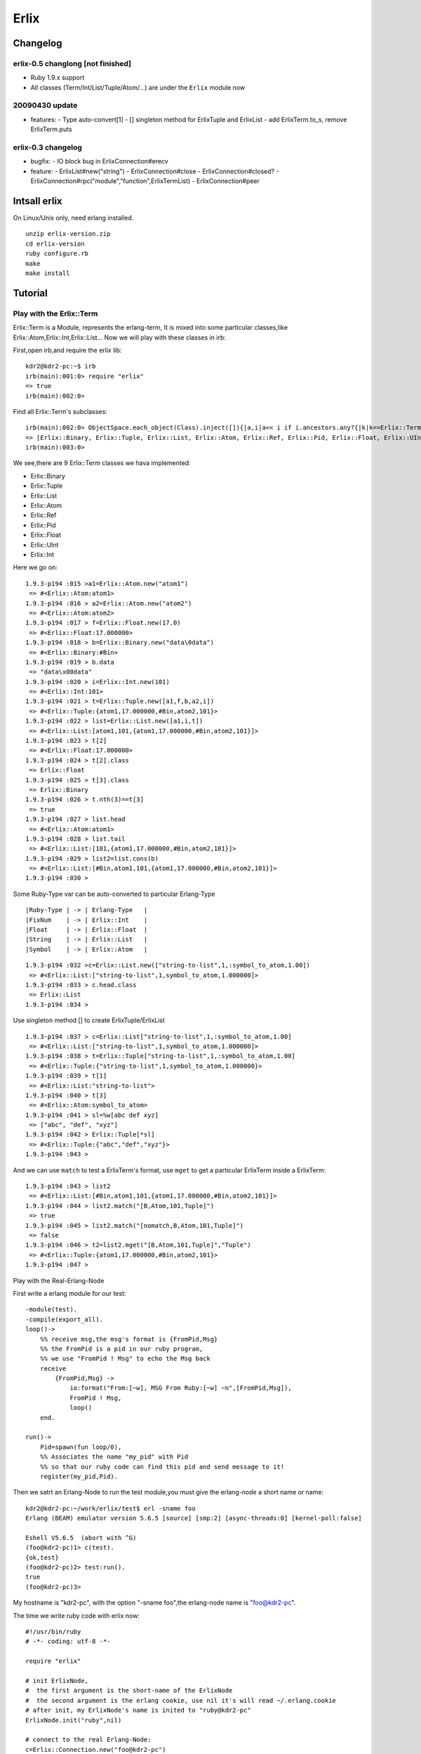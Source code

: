 Erlix
============================================================

Changelog
------------------------------------------------------------

erlix-0.5 changlong [not finished]
~~~~~~~~~~~~~~~~~~~~~~~~~~~~~~~~~~~~~~~~~~~~~~~~~~~~~~~~~~~~

* Ruby 1.9.x support
* All classes (Term/Int/List/Tuple/Atom/...) are under the ``Erlix`` module now

20090430 update
~~~~~~~~~~~~~~~~~~~~~~~~~~~~~~~~~~~~~~~~~~~~~~~~~~~~~~~~~~~~

* features:
  - Type auto-convert[1]
  - [] singleton method for ErlixTuple and ErlixList
  - add ErlixTerm.to_s, remove ErlixTerm.puts

erlix-0.3 changelog
~~~~~~~~~~~~~~~~~~~~~~~~~~~~~~~~~~~~~~~~~~~~~~~~~~~~~~~~~~~~

* bugfix:
  - IO block bug in ErlixConnection#erecv

* feature:
  - ErlixList#new("string")
  - ErlixConnection#close
  - ErlixConnection#closed?
  - ErlixConnection#rpc("module","function",ErlixTermList)
  - ErlixConnection#peer



Intsall erlix
------------------------------------------------------------

On Linux/Unix only, need erlang installed.

::
   
   unzip erlix-version.zip
   cd erlix-version
   ruby configure.rb
   make
   make install

Tutorial
------------------------------------------------------------

Play with the Erlix::Term
~~~~~~~~~~~~~~~~~~~~~~~~~~~~~~~~~~~~~~~~~~~~~~~~~~~~~~~~~~~~

Erlix::Term is a Module, represents the erlang-term, It is mixed into
some particular classes,like Erlix::Atom,Erlix::Int,Erlix::List... Now we
will play with these classes in irb:

First,open irb,and require the erlix lib:

::
   
   kdr2@kdr2-pc:~$ irb
   irb(main):001:0> require "erlix"
   => true
   irb(main):002:0>

Find all Erlix::Term's subclasses:

::
   
   irb(main):002:0> ObjectSpace.each_object(Class).inject([]){|a,i|a<< i if i.ancestors.any?{|k|k==Erlix::Term};a}
   => [Erlix::Binary, Erlix::Tuple, Erlix::List, Erlix::Atom, Erlix::Ref, Erlix::Pid, Erlix::Float, Erlix::UInt, Erlix::Int] 
   irb(main):003:0>

We see,there are 9 Erlix::Term classes we hava implemented:

- Erlix::Binary
- Erlix::Tuple
- Erlix::List
- Erlix::Atom
- Erlix::Ref
- Erlix::Pid
- Erlix::Float
- Erlix::UInt
- Erlix::Int


Here we go on:

::

   1.9.3-p194 :015 >a1=Erlix::Atom.new("atom1")
    => #<Erlix::Atom:atom1> 
   1.9.3-p194 :016 > a2=Erlix::Atom.new("atom2")
    => #<Erlix::Atom:atom2> 
   1.9.3-p194 :017 > f=Erlix::Float.new(17.0)
    => #<Erlix::Float:17.000000> 
   1.9.3-p194 :018 > b=Erlix::Binary.new("data\0data")
    => #<Erlix::Binary:#Bin> 
   1.9.3-p194 :019 > b.data
    => "data\x00data" 
   1.9.3-p194 :020 > i=Erlix::Int.new(101)
    => #<Erlix::Int:101> 
   1.9.3-p194 :021 > t=Erlix::Tuple.new([a1,f,b,a2,i])
    => #<Erlix::Tuple:{atom1,17.000000,#Bin,atom2,101}> 
   1.9.3-p194 :022 > list=Erlix::List.new([a1,i,t])
    => #<Erlix::List:[atom1,101,{atom1,17.000000,#Bin,atom2,101}]> 
   1.9.3-p194 :023 > t[2]
    => #<Erlix::Float:17.000000> 
   1.9.3-p194 :024 > t[2].class
    => Erlix::Float 
   1.9.3-p194 :025 > t[3].class
    => Erlix::Binary 
   1.9.3-p194 :026 > t.nth(3)==t[3]
    => true 
   1.9.3-p194 :027 > list.head
    => #<Erlix::Atom:atom1> 
   1.9.3-p194 :028 > list.tail
    => #<Erlix::List:[101,{atom1,17.000000,#Bin,atom2,101}]> 
   1.9.3-p194 :029 > list2=list.cons(b)
    => #<Erlix::List:[#Bin,atom1,101,{atom1,17.000000,#Bin,atom2,101}]> 
   1.9.3-p194 :030 > 
   


Some Ruby-Type var can be auto-converted to particular Erlang-Type
::
   
   |Ruby-Type | -> | Erlang-Type   |
   |FixNum    | -> | Erlix::Int    |
   |Float     | -> | Erlix::Float  |
   |String    | -> | Erlix::List   |
   |Symbol    | -> | Erlix::Atom   |
   

::

   1.9.3-p194 :032 >c=Erlix::List.new(["string-to-list",1,:symbol_to_atom,1.00])
    => #<Erlix::List:["string-to-list",1,symbol_to_atom,1.000000]> 
   1.9.3-p194 :033 > c.head.class
    => Erlix::List 
   1.9.3-p194 :034 > 


Use singleton method [] to create ErlixTuple/ErlixList

::

   1.9.3-p194 :037 > c=Erlix::List["string-to-list",1,:symbol_to_atom,1.00]
    => #<Erlix::List:["string-to-list",1,symbol_to_atom,1.000000]> 
   1.9.3-p194 :038 > t=Erlix::Tuple["string-to-list",1,:symbol_to_atom,1.00]
    => #<Erlix::Tuple:{"string-to-list",1,symbol_to_atom,1.000000}> 
   1.9.3-p194 :039 > t[1]
    => #<Erlix::List:"string-to-list"> 
   1.9.3-p194 :040 > t[3]
    => #<Erlix::Atom:symbol_to_atom> 
   1.9.3-p194 :041 > sl=%w[abc def xyz]
    => ["abc", "def", "xyz"] 
   1.9.3-p194 :042 > Erlix::Tuple[*sl]
    => #<Erlix::Tuple:{"abc","def","xyz"}> 
   1.9.3-p194 :043 > 



And we can use ``match`` to test a ErlixTerm's format, use ``mget`` to get
a particular ErlixTerm inside a ErlixTerm: 

::

   1.9.3-p194 :043 > list2
    => #<Erlix::List:[#Bin,atom1,101,{atom1,17.000000,#Bin,atom2,101}]> 
   1.9.3-p194 :044 > list2.match("[B,Atom,101,Tuple]")
    => true 
   1.9.3-p194 :045 > list2.match("[nomatch,B,Atom,101,Tuple]")
    => false 
   1.9.3-p194 :046 > t2=list2.mget("[B,Atom,101,Tuple]","Tuple")
    => #<Erlix::Tuple:{atom1,17.000000,#Bin,atom2,101}> 
   1.9.3-p194 :047 > 


Play with the Real-Erlang-Node

First write a erlang module for our test:

::
   
  -module(test).
  -compile(export_all).
  loop()->
      %% receive msg,the msg's format is {FromPid,Msg}
      %% the FromPid is a pid in our ruby program,
      %% we use "FromPid ! Msg" to echo the Msg back
      receive
          {FromPid,Msg} ->
              io:format("From:[~w], MSG From Ruby:[~w] ~n",[FromPid,Msg]),
              FromPid ! Msg,
              loop()
      end.
  
  run()->
      Pid=spawn(fun loop/0),
      %% Associates the name "my_pid" with Pid
      %% so that our ruby code can find this pid and send message to it!
      register(my_pid,Pid).


Then we satrt an Erlang-Node to run the test module,you must give the
erlang-node a short name or name: 

::
   
   kdr2@kdr2-pc:~/work/erlix/test$ erl -sname foo
   Erlang (BEAM) emulator version 5.6.5 [source] [smp:2] [async-threads:0] [kernel-poll:false]

   Eshell V5.6.5  (abort with ^G)
   (foo@kdr2-pc)1> c(test).
   {ok,test}
   (foo@kdr2-pc)2> test:run().
   true
   (foo@kdr2-pc)3>


My hostname is "kdr2-pc", with the option "-sname foo",the erlang-node
name is "foo@kdr2-pc". 

The time we write ruby code with erlix now:

::
   
   #!/usr/bin/ruby
   # -*- coding: utf-8 -*-

   require "erlix"
   
   # init ErlixNode,
   #  the first argument is the short-name of the ErlixNode
   #  the second argument is the erlang cookie, use nil it's will read ~/.erlang.cookie
   # after init, my ErlixNode's name is inited to "ruby@kdr2-pc"
   ErlixNode.init("ruby",nil)

   # connect to the real Erlang-Node:
   c=Erlix::Connection.new("foo@kdr2-pc")
   puts "connect ok"

   # create a new Pid with the connection
   # we will use this Pid as the FromPid
   p=Erlix::Pid.new(c)

   # make a ErlixTuple {Pid,test_atom} and send it to the real erlang-node
   c.esend("my_pid",Erlix::Tuple.new([p,Erlix::Atom.new("test_atom")]))
   puts "send ok"

   # start a new thread to receive the msg from the real erlang-node
   puts "receiving"
   t=Thread.new{
       while true do
           m=c.erecv
           puts m.mtype
           puts m.message
           puts m.class
           puts m.from
           puts m.to
      end
   }

   t.join



Run the test code:

::
   
   kdr2@kdr2-pc:~/work/erlix$ ruby test/erlix_test.rb
   connect ok
   send ok
   receiving
   ERL_SEND
   test_atom
   ErlixMessage
   nil
   <3.6.3>
   ...


The output of erlang:

::
   
   (foo@kdr2-pc)2> test:run().
   true
   From:[<6027.3.6>], MSG From Ruby:[test_atom]
   (foo@kdr2-pc)3>

**Note** : the class ErlixMessage:
The method ErlixConnection#erecv return an instance of ErlixMessage, ErlixMessage represents the struct ErlMessge in erl_interface,it has several fields:
# type
# msg
# from
# to
You can call @ErlixMessage#mtype@,@ErlixMessage#message@,@ErlixMessage#from@,@ErlixMessage#to@ to get them.
There's the description of ErlMessage from the erl_connect manual:

<pre><code>
     This function receives the message into the specified buffer, and decodes into the (ErlMessage *) emsg.

              fd is an open descriptor to an Erlang connection.

              bufp is a buffer large enough to hold the expected message.

              bufsize indicates the size of bufp.

              emsg is a pointer to an ErlMessage structure, into which the message will be decoded. ErlMessage is defined as follows:

              typedef struct {
                int type;
                ETERM *msg;
                ETERM *to;
                ETERM *from;
                char to_name[MAXREGLEN];
              } ErlMessage;

   Note:
       The definition of ErlMessage has changed since earlier versions of Erl_Interface.

       type identifies the type of message, one of ERL_SEND, ERL_REG_SEND, ERL_LINK, ERL_UNLINK and ERL_EXIT.

       If  type  contains  ERL_SEND  this indicates that an ordinary send operation has taken place, and emsg->to contains the Pid of the
       recipient. If type contains ERL_REG_SEND then a registered send operation took place, and  emsg->from  contains  the  Pid  of  the
       sender. In both cases, the actual message will be in emsg->msg.

       If  type contains one of ERL_LINK or ERL_UNLINK, then emsg->to and emsg->from contain the pids of the sender and receipient of the
       link or unlink. emsg->msg is not used in these cases.

       If type contains ERL_EXIT, then this indicates that a link has been broken. In this case, emsg->to and emsg->from contain the pids
       of the linked processes, and emsg->msg contains the reason for the exit.
</code></pre>

h3. Erlix RPC

<pre><code>
c=ErlixConnection.new("foo@kdr2-pc")

#rpc call
fmt=ErlixList.new("abc~n")
tmp=ErlixList.new(nil)
args=ErlixList.new([fmt,tmp])
ret=c.rpc("io","format",args)
puts ret;
puts ret.class
</code></pre>

**Note** : Before you make a @ErlixConnection#rpc@ call,  @ErlixConnection#erecv@ and @ErlixConnection#esend@ calls must be stopped(There may be an thread runing and blocking on erecv call,you can make rpc-thead and erecv-thread as two mutual exclusive threads). After the ErlixConnection#rpc returned @ErlixConnection#erecv@ and @ErlixConnection#esend@ can be called again.


**EOF**


